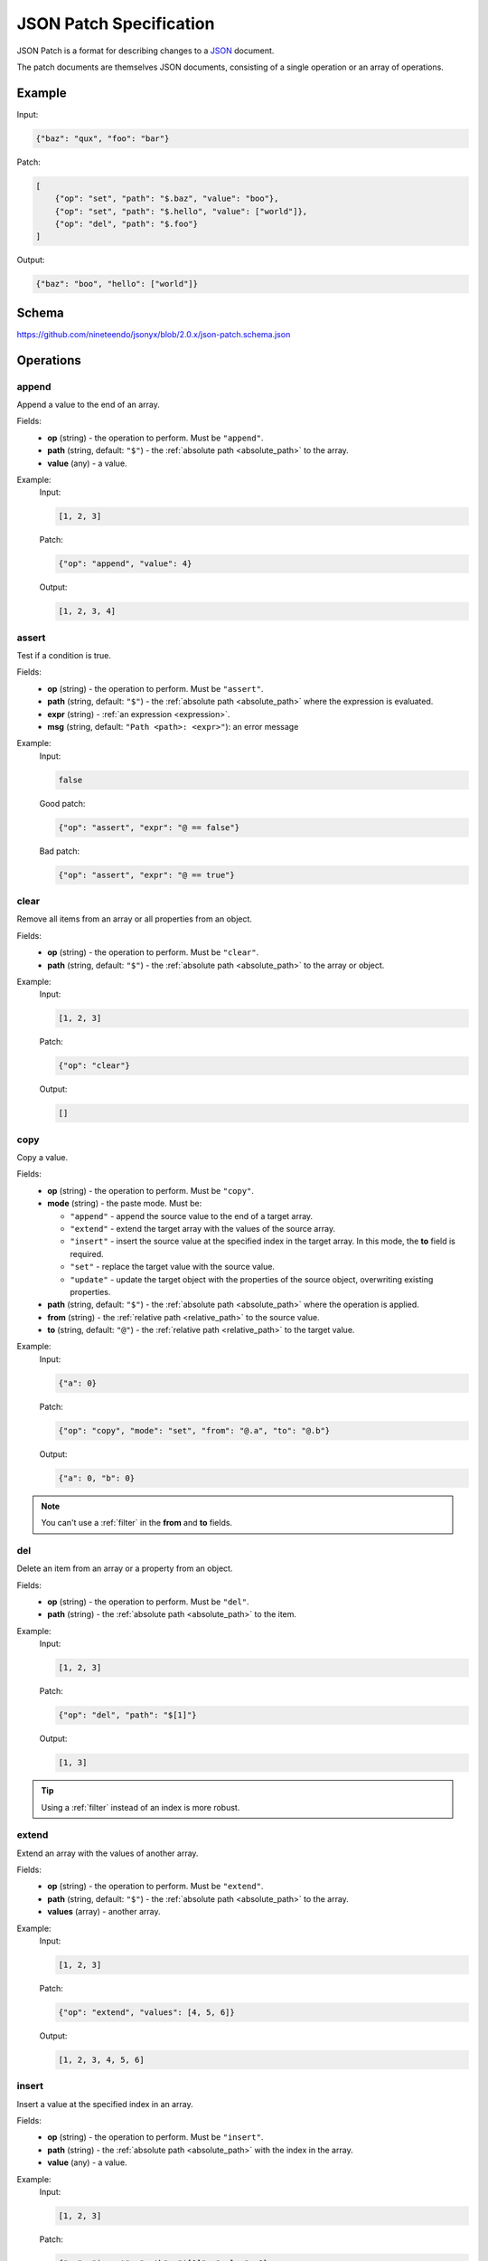JSON Patch Specification
========================

JSON Patch is a format for describing changes to a `JSON <https://json.org>`_
document.

The patch documents are themselves JSON documents, consisting of a
single operation or an array of operations.

Example
-------

Input:

.. code-block:: json

    {"baz": "qux", "foo": "bar"}

Patch:

.. code-block:: json

    [
        {"op": "set", "path": "$.baz", "value": "boo"},
        {"op": "set", "path": "$.hello", "value": ["world"]},
        {"op": "del", "path": "$.foo"}
    ]

Output:

.. code-block:: json

    {"baz": "boo", "hello": ["world"]}

Schema
------

https://github.com/nineteendo/jsonyx/blob/2.0.x/json-patch.schema.json

Operations
----------

append
^^^^^^

Append a value to the end of an array.

Fields:
    - **op** (string) - the operation to perform. Must be ``"append"``.
    - **path** (string, default: ``"$"``) - the
      :ref:`absolute path <absolute_path>` to the array.
    - **value** (any) - a value.

Example:
    Input:

    .. code-block:: json

        [1, 2, 3]

    Patch:

    .. code-block:: json

        {"op": "append", "value": 4}

    Output:

    .. code-block:: json

        [1, 2, 3, 4]

assert
^^^^^^

Test if a condition is true.

Fields:
    - **op** (string) - the operation to perform. Must be ``"assert"``.
    - **path** (string, default: ``"$"``) - the
      :ref:`absolute path <absolute_path>` where the expression is evaluated.
    - **expr** (string) - :ref:`an expression <expression>`.
    - **msg** (string, default: ``"Path <path>: <expr>"``): an error message

Example:
    Input:

    .. code-block:: json

        false

    Good patch:

    .. code-block:: json

        {"op": "assert", "expr": "@ == false"}

    Bad patch:

    .. code-block:: json

        {"op": "assert", "expr": "@ == true"}

clear
^^^^^

Remove all items from an array or all properties from an object.

Fields:
    - **op** (string) - the operation to perform. Must be ``"clear"``.
    - **path** (string, default: ``"$"``) - the
      :ref:`absolute path <absolute_path>` to the array or object.

Example:
    Input:

    .. code-block:: json

        [1, 2, 3]

    Patch:

    .. code-block:: json

        {"op": "clear"}

    Output:

    .. code-block:: json

        []

.. _copy:

copy
^^^^

Copy a value.

Fields:
    - **op** (string) - the operation to perform. Must be ``"copy"``.
    - **mode** (string) - the paste mode. Must be:

      - ``"append"`` - append the source value to the end of a target array.
      - ``"extend"`` - extend the target array with the values of the source
        array.
      - ``"insert"`` - insert the source value at the specified index in the
        target array. In this mode, the **to** field is required.
      - ``"set"`` - replace the target value with the source value.
      - ``"update"`` - update the target object with the properties of the
        source object, overwriting existing properties.

    - **path** (string, default: ``"$"``) - the
      :ref:`absolute path <absolute_path>` where the operation is applied.
    - **from** (string) - the
      :ref:`relative path <relative_path>` to the source value.
    - **to** (string, default: ``"@"``) - the
      :ref:`relative path <relative_path>` to the target value.

Example:
    Input:

    .. code-block:: json

        {"a": 0}

    Patch:

    .. code-block:: json

        {"op": "copy", "mode": "set", "from": "@.a", "to": "@.b"}

    Output:

    .. code-block:: json

        {"a": 0, "b": 0}

.. note:: You can't use a :ref:`filter` in the **from** and **to** fields.

del
^^^

Delete an item from an array or a property from an object.

Fields:
    - **op** (string) - the operation to perform. Must be ``"del"``.
    - **path** (string) - the :ref:`absolute path <absolute_path>` to the item.

Example:
    Input:

    .. code-block:: json

        [1, 2, 3]

    Patch:

    .. code-block:: json

        {"op": "del", "path": "$[1]"}

    Output:

    .. code-block:: json

        [1, 3]

.. tip:: Using a :ref:`filter` instead of an index is more robust.

extend
^^^^^^

Extend an array with the values of another array.

Fields:
    - **op** (string) - the operation to perform. Must be ``"extend"``.
    - **path** (string, default: ``"$"``) - the
      :ref:`absolute path <absolute_path>` to the array.
    - **values** (array) - another array.

Example:
    Input:

    .. code-block:: json

        [1, 2, 3]

    Patch:

    .. code-block:: json

        {"op": "extend", "values": [4, 5, 6]}

    Output:

    .. code-block:: json

        [1, 2, 3, 4, 5, 6]

insert
^^^^^^

Insert a value at the specified index in an array.

Fields:
    - **op** (string) - the operation to perform. Must be ``"insert"``.
    - **path** (string) - the :ref:`absolute path <absolute_path>` with the
      index in the array.
    - **value** (any) - a value.

Example:
    Input:

    .. code-block:: json

        [1, 2, 3]

    Patch:

    .. code-block:: json

        {"op": "insert", "path": "$[0]", "value": 0}

    Output:

    .. code-block:: json

        [0, 1, 2, 3]

.. tip:: Using a :ref:`filter` instead of an index is more robust.

.. _move:

move
^^^^

Move a value.

Fields:
    - **op** (string) - the operation to perform. Must be ``"move"``.
    - **mode** (string) - the paste mode. Must be:

      - ``"append"`` - append the source value to the end of a target array.
      - ``"extend"`` - extend the target array with the values of the source
        array.
      - ``"insert"`` - insert the source value at the specified index in the
        target array. In this mode, the **to** field is required.
      - ``"set"`` - replace the target value with the source value.
      - ``"update"`` - update the target object with the items of the source
        object, overwriting existing properties.

    - **path** (string, default: ``"$"``) - the
      :ref:`absolute path <absolute_path>` where the operation is applied.
    - **from** (string) - the
      :ref:`relative path <relative_path>` to the source value.
    - **to** (string, default: ``"@"``) - the
      :ref:`relative path <relative_path>` to the target value.

Example:
    Input:

    .. code-block:: json

        {"a": 0}

    Patch:

    .. code-block:: json

        {"op": "move", "mode": "set", "from": "@.a", "to": "@.b"}

    Output:

    .. code-block:: json

        {"b": 0}

.. note:: You can't use a :ref:`filter` in the **from** and **to** fields.

reverse
^^^^^^^

Reverse the items from an array.

Fields:
    - **op** (string) - the operation to perform. Must be ``"reverse"``.
    - **path** (string, default: ``"$"``) - the
      :ref:`absolute path <absolute_path>` to the array.

Example:
    Input:

    .. code-block:: json

        [1, 2, 3]

    Patch:

    .. code-block:: json

        {"op": "reverse"}

    Output:

    .. code-block:: json

        [3, 2, 1]

set
^^^

Replace an item of an array, a property of an object or the root.

Fields:
    - **op** (string) - the operation to perform. Must be ``"set"``.
    - **path** (string, default: ``"$"``) - the
      :ref:`absolute path <absolute_path>` to the value.
    - **value** (any) - a value.

Example:
    Input:

    .. code-block:: json

        false

    Patch:

    .. code-block:: json

        {"op": "set", "value": true}

    Output:

    .. code-block:: json

        true

sort
^^^^

Sort an array.

Fields:
    - **op** (string) - the operation to perform. Must be ``"sort"``.
    - **path** (string, default: ``"$"``) - the
      :ref:`absolute path <absolute_path>` to the array.
    - **reverse** (boolean, default: ``false``) - sort in descending order.

Example:
    Input:

    .. code-block:: json

        [3, 1, 2]

    Patch:

    .. code-block:: json

        {"op": "sort"}

    Output:

    .. code-block:: json

        [1, 2, 3]

update
^^^^^^

Update an object with the properties of another object, overwriting existing
properties.

Fields:
    - **op** (string) - the operation to perform. Must be ``"update"``.
    - **path** (string, default: ``"$"``) - the
      :ref:`absolute path <absolute_path>` to the object.
    - **properties** (object) - another object.

Example:
    Input:

    .. code-block:: json

        {"a": 1, "b": 2, "c": 3}

    Patch:

    .. code-block:: json

        {"op": "update", "properties": {"a": 4, "b": 5, "c": 6}}

    Output:

    .. code-block:: json

        {"a": 4, "b": 5, "c": 6}
